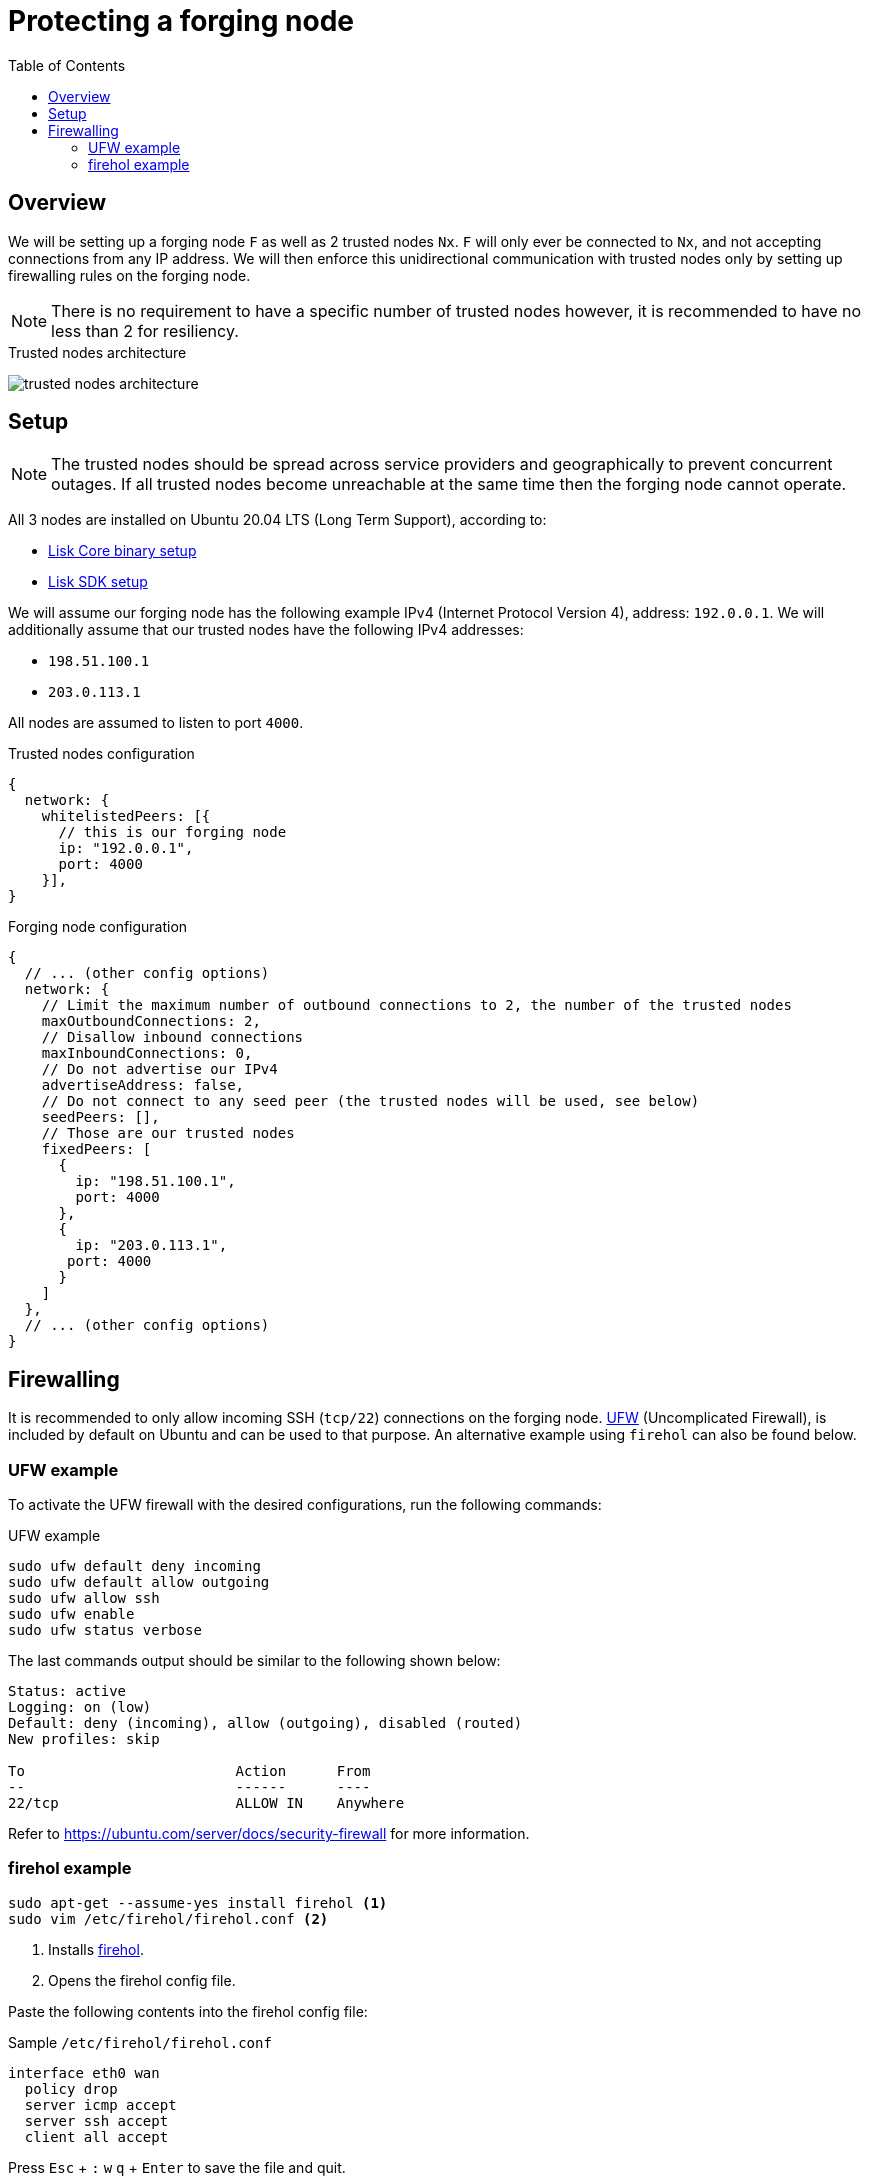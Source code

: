 = Protecting a forging node
// Settings
:toc:
:experimental:
:imagesdir: ../../../assets/images
// External URLs
:url_firehol:  https://firehol.org/
:url_ubuntu_firewall:  https://ubuntu.com/server/docs/security-firewall
:url_ufw: https://help.ubuntu.com/community/UFW
// Project URLs
:url_core_binary_setup: master@lisk-core::setup/binary.adoc
:url_sdk_setup: index.adoc#quickstart

== Overview

We will be setting up a forging node `F` as well as 2 trusted nodes `Nx`.
`F` will only ever be connected to `Nx`, and not accepting connections from any IP address.
We will then enforce this unidirectional communication with trusted nodes only by setting up firewalling rules on the forging node.

NOTE: There is no requirement to have a specific number of trusted nodes however, it is recommended to have no less than 2 for resiliency.

.Trusted nodes architecture
image:trusted-nodes-architecture.jpeg[]

== Setup

[NOTE]
====
The trusted nodes should be spread across service providers and geographically to prevent concurrent outages.
If all trusted nodes become unreachable at the same time then the forging node cannot operate.
====

All 3 nodes are installed on Ubuntu 20.04 LTS (Long Term Support), according to:

* xref:{url_core_binary_setup}[Lisk Core binary setup]
* xref:{url_sdk_setup}[Lisk SDK setup]

We will assume our forging node has the following example IPv4 (Internet Protocol Version 4), address: `192.0.0.1`.
We will additionally assume that our trusted nodes have the following IPv4 addresses:

* `198.51.100.1`
* `203.0.113.1`

All nodes are assumed to listen to port `4000`.

.Trusted nodes configuration
[source,js]
----
{
  network: {
    whitelistedPeers: [{
      // this is our forging node
      ip: "192.0.0.1",
      port: 4000
    }],
}
----

.Forging node configuration
[source,js]
----
{
  // ... (other config options)
  network: {
    // Limit the maximum number of outbound connections to 2, the number of the trusted nodes
    maxOutboundConnections: 2,
    // Disallow inbound connections
    maxInboundConnections: 0,
    // Do not advertise our IPv4
    advertiseAddress: false,
    // Do not connect to any seed peer (the trusted nodes will be used, see below)
    seedPeers: [],
    // Those are our trusted nodes
    fixedPeers: [
      {
        ip: "198.51.100.1",
        port: 4000
      },
      {
        ip: "203.0.113.1",
       port: 4000
      }
    ]
  },
  // ... (other config options)
}
----

== Firewalling

It is recommended to only allow incoming SSH (`tcp/22`) connections on the forging node.
{url_ufw}[UFW^] (Uncomplicated Firewall), is included by default on Ubuntu and can be used to that purpose.
An alternative example using `firehol` can also be found below.

=== UFW example

To activate the UFW firewall with the desired configurations, run the following commands:

.UFW example
[source,bash]
----
sudo ufw default deny incoming
sudo ufw default allow outgoing
sudo ufw allow ssh
sudo ufw enable
sudo ufw status verbose
----

The last commands output should be similar to the following shown below:

----
Status: active
Logging: on (low)
Default: deny (incoming), allow (outgoing), disabled (routed)
New profiles: skip

To                         Action      From
--                         ------      ----
22/tcp                     ALLOW IN    Anywhere
----

Refer to {url_ubuntu_firewall}[^] for more information.

=== firehol example

[source,bash]
----
sudo apt-get --assume-yes install firehol <1>
sudo vim /etc/firehol/firehol.conf <2>
----

<1> Installs xref:{url_firehol}[firehol].
<2> Opens the firehol config file.


Paste the following contents into the firehol config file:

.Sample `/etc/firehol/firehol.conf`
[source,bash]
----
interface eth0 wan
  policy drop
  server icmp accept
  server ssh accept
  client all accept
----

Press kbd:[Esc] + kbd:[:] kbd:[w] kbd:[q] + kbd:[Enter] to save the file and quit.

Now run the following commands:

[source,bash]
----
sudo firehol try <1>
sudo sed -i 's/^START_FIREHOL=.*$/START_FIREHOL=yes/' /etc/default/firehol <2>
----

<1> Checks the configuration and then activates the firewall.
This commands will ask for confirmation as a fail-safe, and will reverse all changes if none is given after 30 seconds.
<2> Sets `START_FIREHOL=yes` in `/etc/default/firehol` which will start the firewall automatically at the boot time.

Refer to {url_firehol}[^] for more information.
